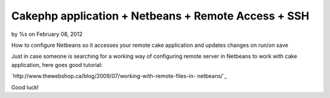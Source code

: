 Cakephp application + Netbeans + Remote Access + SSH
====================================================

by %s on February 08, 2012

How to configure Netbeans so it accesses your remote cake application
and updates changes on run/on save

Just in case someone is searching for a working way of configuring
remote server in Netbeans to work with cake application, here goes
good tutorial:

`http://www.thewebshop.ca/blog/2009/07/working-with-remote-files-in-
netbeans/`_

Good luck!


.. _http://www.thewebshop.ca/blog/2009/07/working-with-remote-files-in-netbeans/: http://www.thewebshop.ca/blog/2009/07/working-with-remote-files-in-netbeans/
.. meta::
    :title: Cakephp application + Netbeans + Remote Access + SSH
    :description: CakePHP Article related to netbeans cakaphp remote ssh,Tutorials
    :keywords: netbeans cakaphp remote ssh,Tutorials
    :copyright: Copyright 2012 
    :category: tutorials

